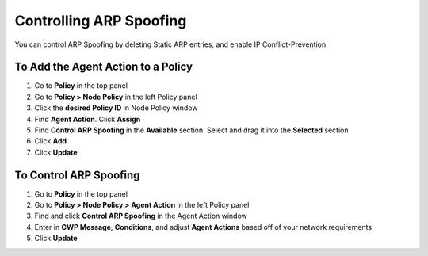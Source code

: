 Controlling ARP Spoofing
========================

You can control ARP Spoofing by deleting Static ARP entries, and enable IP Conflict-Prevention

To Add the Agent Action to a Policy
-----------------------------------

#. Go to **Policy** in the top panel
#. Go to **Policy > Node Policy** in the left Policy panel
#. Click the **desired Policy ID** in Node Policy window
#. Find **Agent Action**. Click **Assign**
#. Find **Control ARP Spoofing** in the **Available** section. Select and drag it into the **Selected** section
#. Click **Add**
#. Click **Update**

To Control ARP Spoofing
-----------------------

#. Go to **Policy** in the top panel
#. Go to **Policy > Node Policy > Agent Action** in the left Policy panel
#. Find and click **Control ARP Spoofing** in the Agent Action window
#. Enter in **CWP Message**, **Conditions**, and adjust **Agent Actions** based off of your network requirements
#. Click **Update**
